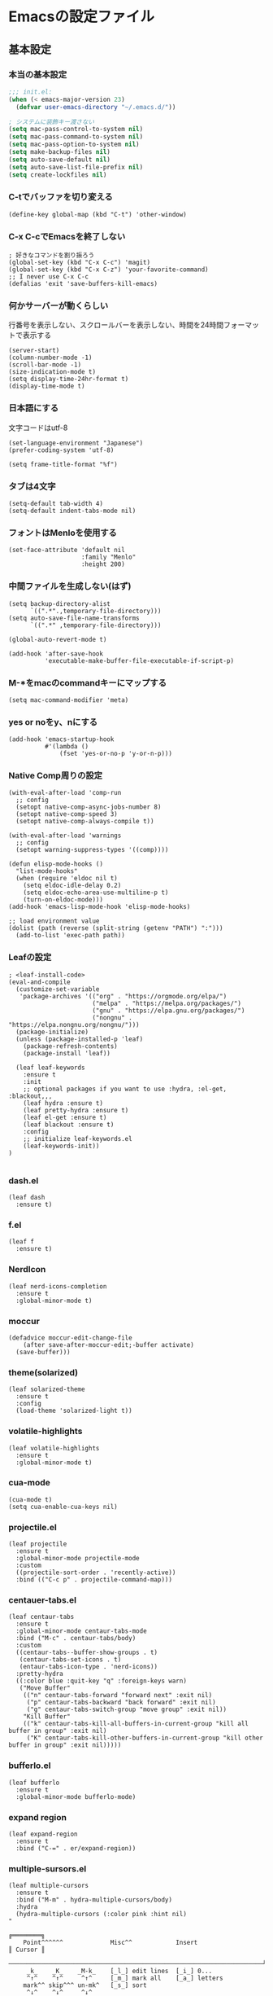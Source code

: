 #+STARTUP: overview
* Emacsの設定ファイル
** 基本設定
*** 本当の基本設定
#+BEGIN_SRC emacs-lisp
   ;;; init.el:
   (when (< emacs-major-version 23)
     (defvar user-emacs-directory "~/.emacs.d/"))

   ; システムに装飾キー渡さない
   (setq mac-pass-control-to-system nil)
   (setq mac-pass-command-to-system nil)
   (setq mac-pass-option-to-system nil)
   (setq make-backup-files nil)
   (setq auto-save-default nil)
   (setq auto-save-list-file-prefix nil)
   (setq create-lockfiles nil)
#+end_src
*** C-tでバッファを切り変える
#+begin_src elisp
   (define-key global-map (kbd "C-t") 'other-window)
#+end_src
*** C-x C-cでEmacsを終了しない
#+begin_src elisp
  ; 好きなコマンドを割り振ろう
  (global-set-key (kbd "C-x C-c") 'magit)
  (global-set-key (kbd "C-x C-z") 'your-favorite-command)
  ;; I never use C-x C-c
  (defalias 'exit 'save-buffers-kill-emacs)
#+end_src
*** 何かサーバーが動くらしい
行番号を表示しない、スクロールバーを表示しない、時間を24時間フォーマットで表示する
#+begin_src elisp
   (server-start)
   (column-number-mode -1)
   (scroll-bar-mode -1)
   (size-indication-mode t)
   (setq display-time-24hr-format t)
   (display-time-mode t)
#+end_src
*** 日本語にする
文字コードはutf-8
#+begin_src elisp
  (set-language-environment "Japanese")
  (prefer-coding-system 'utf-8)

  (setq frame-title-format "%f")
#+end_src
*** タブは4文字
#+begin_src elisp
  (setq-default tab-width 4)
  (setq-default indent-tabs-mode nil)
#+end_src
*** フォントはMenloを使用する
#+begin_src elisp
  (set-face-attribute 'default nil
                      :family "Menlo"
                      :height 200)
#+end_src
*** 中間ファイルを生成しない(はず)
#+begin_src elisp
  (setq backup-directory-alist
        `((".*".,temporary-file-directory)))
  (setq auto-save-file-name-transforms
        `((".*" ,temporary-file-directory)))
#+end_src

#+begin_src elisp
  (global-auto-revert-mode t)

  (add-hook 'after-save-hook
            'executable-make-buffer-file-executable-if-script-p)
#+end_src

*** M-*をmacのcommandキーにマップする
#+begin_src elisp
  (setq mac-command-modifier 'meta)
#+end_src

*** yes or noをy、nにする
#+begin_src elisp
  (add-hook 'emacs-startup-hook
            #'(lambda ()
                (fset 'yes-or-no-p 'y-or-n-p)))
#+end_src

*** Native Comp周りの設定
#+begin_src elisp
  (with-eval-after-load 'comp-run
    ;; config
    (setopt native-comp-async-jobs-number 8)
    (setopt native-comp-speed 3)
    (setopt native-comp-always-compile t))

  (with-eval-after-load 'warnings
    ;; config
    (setopt warning-suppress-types '((comp))))

  (defun elisp-mode-hooks ()
    "list-mode-hooks"
    (when (require 'eldoc nil t)
      (setq eldoc-idle-delay 0.2)
      (setq eldoc-echo-area-use-multiline-p t)
      (turn-on-eldoc-mode)))
  (add-hook 'emacs-lisp-mode-hook 'elisp-mode-hooks)
#+end_src

#+begin_src elisp
  ;; load environment value
  (dolist (path (reverse (split-string (getenv "PATH") ":")))
    (add-to-list 'exec-path path))
#+end_src

*** Leafの設定
#+begin_src elisp
   ; <leaf-install-code>
   (eval-and-compile
     (customize-set-variable
      'package-archives '(("org" . "https://orgmode.org/elpa/")
                          ("melpa" . "https://melpa.org/packages/")
                          ("gnu" . "https://elpa.gnu.org/packages/")
                          ("nongnu" . "https://elpa.nongnu.org/nongnu/")))
     (package-initialize)
     (unless (package-installed-p 'leaf)
       (package-refresh-contents)
       (package-install 'leaf))

     (leaf leaf-keywords
       :ensure t
       :init
       ;; optional packages if you want to use :hydra, :el-get, :blackout,,,
       (leaf hydra :ensure t)
       (leaf pretty-hydra :ensure t)
       (leaf el-get :ensure t)
       (leaf blackout :ensure t)
       :config
       ;; initialize leaf-keywords.el
       (leaf-keywords-init))
   )
  
#+end_src

*** dash.el
#+begin_src elisp
   (leaf dash
     :ensure t)
#+end_src

*** f.el
#+begin_src elisp
   (leaf f
     :ensure t)
#+end_src

*** NerdIcon
#+begin_src elisp
   (leaf nerd-icons-completion
     :ensure t
     :global-minor-mode t)
#+end_src

*** moccur
#+begin_src elisp
   (defadvice moccur-edit-change-file
       (after save-after-moccur-edit;-buffer activate)
     (save-buffer)))
#+end_src

*** theme(solarized)
#+begin_src elisp
   (leaf solarized-theme
     :ensure t
     :config
     (load-theme 'solarized-light t))
#+end_src

*** volatile-highlights
#+begin_src elisp
   (leaf volatile-highlights
     :ensure t
     :global-minor-mode t)
#+end_src

*** cua-mode
#+begin_src elisp
   (cua-mode t)
   (setq cua-enable-cua-keys nil)
#+end_src

*** projectile.el
#+begin_src elisp
   (leaf projectile
     :ensure t
     :global-minor-mode projectile-mode
     :custom
     ((projectile-sort-order . 'recently-active))
     :bind (("C-c p" . projectile-command-map)))
#+end_src

*** centauer-tabs.el
#+begin_src elisp
   (leaf centaur-tabs
     :ensure t
     :global-minor-mode centaur-tabs-mode
     :bind ("M-c" . centaur-tabs/body)
     :custom
     ((centaur-tabs--buffer-show-groups . t)
      (centaur-tabs-set-icons . t)
      (entaur-tabs-icon-type . 'nerd-icons))
     :pretty-hydra
     ((:color blue :quit-key "q" :foreign-keys warn)
      ("Move Buffer"
       (("n" centaur-tabs-forward "forward next" :exit nil)
        ("p" centaur-tabs-backward "back forward" :exit nil)
        ("g" centaur-tabs-switch-group "move group" :exit nil))
       "Kill Buffer"
       (("k" centaur-tabs-kill-all-buffers-in-current-group "kill all buffer in group" :exit nil)
        ("K" centaur-tabs-kill-other-buffers-in-current-group "kill other buffer in group" :exit nil)))))
#+end_src

*** bufferlo.el
#+begin_src elisp
   (leaf bufferlo
     :ensure t
     :global-minor-mode bufferlo-mode)
#+end_src

*** expand region
#+begin_src elisp
   (leaf expand-region
     :ensure t
     :bind ("C-=" . er/expand-region))
#+end_src

*** multiple-sursors.el
#+begin_src elisp
   (leaf multiple-cursors
     :ensure t
     :bind ("M-m" . hydra-multiple-cursors/body)
     :hydra
     (hydra-multiple-cursors (:color pink :hint nil)
   "
                                                                           ╔════════╗
       Point^^^^^^             Misc^^            Insert                            ║ Cursor ║
     ──────────────────────────────────────────────────────────────────────╨────────╜
        _k_    _K_    _M-k_    [_l_] edit lines  [_i_] 0...
        ^↑^    ^↑^     ^↑^     [_m_] mark all    [_a_] letters
       mark^^ skip^^^ un-mk^   [_s_] sort
        ^↓^    ^↓^     ^↓^
        _j_    _J_    _M-j_
     ╭──────────────────────────────────────────────────────────────────────────────╯
                              [_q_]: quit, [Click]: point
   "
             ("l" mc/edit-lines :exit t)
             ("m" mc/mark-all-like-this :exit t)
             ("j" mc/mark-next-symbol-like-this)
             ("J" mc/skip-to-next-like-this)
             ("M-j" mc/unmark-next-like-this)
             ("k" mc/mark-previous-symbol-like-this)
             ("K" mc/skip-to-previous-like-this)
             ("M-k" mc/unmark-previous-like-this)
             ("s" mc/mark-all-in-region-regexp :exit t)
             ("i" mc/insert-numbers :exit t)
             ("a" mc/insert-letters :exit t)
             ("<mouse-1>" mc/add-cursor-on-click)
             ;; Help with click recognition in this hydra
             ("<down-mouse-1>" ignore)
             ("<drag-mouse-1>" ignore)
             ("q" nil)))
#+end_src

*** git-gutter.el
#+begin_src elisp
   (leaf git-gutter
     :ensure t
     :init
     (global-git-gutter-mode))
#+end_src

*** rainbow-delimiters.el
#+begin_src elisp
   (leaf rainbow-delimiters
     :ensure t
     :hook
     ((prog-mode-hook . rainbow-delimiters-mode)))
#+end_src

*** hl-line.el
#+begin_src elisp
   (leaf hl-line
     :init
     (global-hl-line-mode +1))
#+end_src

*** free-keys.el
#+begin_src elisp
   (leaf free-keys
     :ensure t)
#+end_src

*** puni.el
#+begin_src elisp
  (leaf puni
  :doc "Parentheses Universalistic"
  :ensure t
  :global-minor-mode puni-global-mode
  :bind (puni-mode-map
         ;; default mapping
         ;; ("C-M-f" . puni-forward-sexp)
         ;; ("C-M-b" . puni-backward-sexp)
         ;; ("C-M-a" . puni-beginning-of-sexp)
         ;; ("C-M-e" . puni-end-of-sexp)
         ;; ("M-)" . puni-syntactic-forward-punct)
         ;; ("C-M-u" . backward-up-list)
         ;; ("C-M-d" . backward-down-list)
         ("C-)" . puni-slurp-forward)
         ("C-}" . puni-barf-forward)
         ("M-(" . puni-wrap-round)
         ("M-s" . puni-splice)
         ("M-r" . puni-raise)
         ("M-U" . puni-splice-killing-backward)
         ("M-z" . puni-squeeze))
  :config
  (leaf elec-pair
    :doc "Automatic parenthesis pairing"
    :global-minor-mode electric-pair-mode))
#+end_src

*** iflipb.el
#+begin_src elisp
   (leaf iflipb
     :ensure t
     :bind
     (("M-n" . iflipb-next-buffer)
      ("M-p" . iflipb-previous-buffer)))
#+end_src

*** autorevert.el
#+begin_src elisp
   (leaf autorevert
     :doc "revert buffers when files on disk change"
     :global-minor-mode global-auto-revert-mode)
#+end_src

*** simple
#+begin_src elisp
   (leaf simple
     :doc "basic editing commands for Emacs"
     :custom ((kill-read-only-ok . t)
              (kill-whole-line . t)
              (eval-expression-print-length . nil)
              (eval-expression-print-level . nil)))
#+end_src

*** spaceline.el
#+begin_src elisp
   (leaf spaceline
     :ensure t
     :config (spaceline-spacemacs-theme))
#+end_src

#+begin_src elisp
   (leaf startup
     :doc "process Emacs shell arguments"
     :custom `((auto-save-list-file-prefix . ,(locate-user-emacs-file "backup/.saves-"))))
#+end_src

*** which-key
#+begin_src elisp
   (leaf which-key
     :doc "Display available keybindings in popup"
     :ensure t
     :global-minor-mode t)
#+end_src

*** magit
#+begin_src elisp
   (leaf magit
     :ensure t)
#+end_src

*** smerge-mode
#+begin_src elisp
   (leaf smerge-mode
     :doc "Manage git confliction"
     :ensure t
     :preface
     (defun start-smerge-mode-with-hydra ()
       (interactive)
       (progn
         (smerge-mode 1)
         (smerge-mode/body)))
     :pretty-hydra
     ((:color blue :quit-key "q" :foreign-keys warn)
      ("Move"
       (("n" smerge-next "next")
        ("p" smerge-prev "preview"))
       "Keep"
       (("b" smerge-keep-base "base")
        ("u" smerge-keep-upper "upper")
        ("l" smerge-keep-lower "lower")
        ("a" smerge-keep-all "both")
        ("\C-m" smerge-keep-current "current"))
       "Others"
       (("C" smerge-combine-with-next "combine with next")
        ("r" smerge-resolve "resolve")
        ("k" smerge-kill-current "kill current"))
       "End"
       (("ZZ" (lambda ()
                (interactive)
                (save-buffer)
                (bury-buffer))
         "Save and bury buffer" :color blue)
        ("q" nil "cancel" :color blue)))))
#+end_src

*** environmental variables
#+begin_src elisp
   (leaf exec-path-from-shell
     :doc "Get environment variables such as $PATH from the shell"
     :ensure t
     :defun (exec-path-from-shell-initialize)
     :custom ((exec-path-from-shell-check-startup-files)
              (exec-path-from-shell-variables . '("PATH" "GOPATH" "JAVA_HOME" "PKG_CONFIG_PATH" "CPPFLAGS" "LDFLAGS")))
     :config
     (exec-path-from-shell-initialize)
     (exec-path-from-shell-copy-env "PATH"))
#+end_src

*** corfu
#+begin_src elisp
   (leaf corfu
     :doc "COmpletion in Region FUnction"
     :ensure t
     :global-minor-mode global-corfu-mode corfu-popupinfo-mode
     :custom ((corfu-auto . t)
              (corfu-auto-delay . 0.1)
              (corfu-cycle . t)
              (corfu-auto-prefix . 3)
              (text-mode-ispell-word-completion . nil))
     :bind ((corfu-map
             ("C-s" . corfu-insert-separator))))
#+end_src

#+begin_src elisp
   (leaf corfu-popupinfo
     :ensure nil
     :after corfu
     :config
     (setq-local corfu-popupinfo-delay 0))
#+end_src

#+begin_src elisp
   (leaf nerd-icons-corfu
     :ensure t
     :config
     (add-to-list 'corfu-margin-formatters #'nerd-icons-corfu-formatter))
#+end_src

*** cape
#+begin_src elisp
   (leaf cape
     :doc "Completion At Point Extensions"
     :ensure t
     :hook
     ((prog-mode
        text-mode
        conf-mode
        lsp-completion-mode))
     :config
     (add-to-list 'completion-at-point-functions #'cape-file)
     (add-to-list 'completion-at-point-functions #'cape-dict)
     (add-to-list 'completion-at-point-functions #'tempel-complete)
     (add-to-list 'completion-at-point-functions #'cape-file)
     (add-to-list 'completion-at-point-functions #'cape-keyword)
     (add-to-list 'completion-at-point-functions #'cape-tex))
#+end_src

*** vertico
#+begin_src elisp
(savehist-mode)
  (leaf vertico
      :doc "VERTical Interactive COmpletion"
      :ensure t
      :global-minor-mode t)
    (advice-add #'vertico--setup :after
              (lambda (&rest _)
                (setq-local completion-auto-help nil
                            completion-show-inline-help nil)))
#+end_src

*** marginalia
#+begin_src elisp
   (leaf marginalia
     :doc "Enrich existing commands with completion annotations"
     :ensure t
     :global-minor-mode t)
#+end_src

*** avy
#+begin_src elisp
   (leaf avy
     :doc "Jump to things in tree-style"
     :url "https://github.com/abo-abo/avy"
     :ensure t)
#+end_src

#+begin_src elisp
   (leaf avy-zap
     :doc "Zap to char using avy"
     :url "https://github.com/cute-jumper/avy-zap"
     :ensure t)
#+end_src

*** consult
#+begin_src elisp
   (defvar my-consult--source-buffer
     `(:name "Other Buffers"
       :narrow   ?b
       :category buffer
       :face     consult-buffer
       :history  buffer-name-history
       :state    ,#'consult--buffer-state
       :items ,(lambda () (consult--buffer-query
                           :predicate #'bufferlo-non-local-buffer-p
                           :sort 'visibility
                           :as #'buffer-name)))
       "Non-local buffer candidate source for `consult-buffer'.")

   (defvar my-consult--source-local-buffer
     `(:name "Local Buffers"
       :narrow   ?l
       :category buffer
       :face     consult-buffer
       :history  buffer-name-history
       :state    ,#'consult--buffer-state
       :default  t
       :items ,(lambda () (consult--buffer-query
                           :predicate #'bufferlo-local-buffer-p
                           :sort 'visibility
                           :as #'buffer-name)))
       "Local buffer candidate source for `consult-buffer'.")

   (leaf consult
     :doc "Consulting completing-read"
     :ensure t
     :hook (completion-list-mode-hook . consult-preview-at-point-mode)
     :defun consult-line
     :preface
     (defun c/consult-line (&optional at-point)
       "Consult-line uses things-at-point if set C-u prefix."
       (interactive "P")
       (if at-point
           (consult-line (thing-at-point 'symbol))
         (consult-line)))
     :custom ((xref-show-xrefs-function . #'consult-xref)
              (xref-show-definitions-function . #'consult-xref)
              (consult-line-start-from-top . t)
              (consult-buffer-sources . '(consult--source-hidden-buffer
                                          my-consult--source-local-buffer
                                          my-consult--source-buffer)))
     :bind (;; C-c bindings (mode-specific-map)
            ([remap switch-to-buffer] . consult-buffer) ; C-x b
            ([remap project-switch-to-buffer] . consult-project-buffer) ; C-x p b

            ;; M-g bindings (goto-map)
            ([remap goto-line] . consult-goto-line)    ; M-g g
            ([remap imenu] . consult-imenu)            ; M-g i

            (minibuffer-local-map
             :package emacs
             ("C-r" . consult-history))))
#+end_src

*** embark
#+begin_src elisp
      (leaf embark
        :ensure t
        :bind
        (("C-h b" . embark-bindings)
         ("s-e" . embark-act)))

    (add-to-list 'display-buffer-alist
                 '("\\`\\*Embark Collect \\(Live\\|Completions\\)\\*"
                   nil
                   (window-parameters (mode-line-format . none))))

      (leaf embark-consult                    ;
        :doc "Consult integration for Embark"
        :ensure t
        :after (embark consult)
        :hook
        (embark-collect-mode-hook . consult-preview-at-point-mode)
        :bind ((minibuffer-mode-map
                :package emacs
                ("C-;" . embark-dwim)
                ("C-." . embark-act))))

  (defun embark-which-key-indicator ()
    "An embark indicator that displays keymaps using which-key.
  The which-key help message will show the type and value of the
  current target followed by an ellipsis if there are further
  targets."
    (lambda (&optional keymap targets prefix)
      (if (null keymap)
          (which-key--hide-popup-ignore-command)
        (which-key--show-keymap
         (if (eq (plist-get (car targets) :type) 'embark-become)
             "Become"
           (format "Act on %s '%s'%s"
                   (plist-get (car targets) :type)
                   (embark--truncate-target (plist-get (car targets) :target))
                   (if (cdr targets) "…" "")))
         (if prefix
             (pcase (lookup-key keymap prefix 'accept-default)
               ((and (pred keymapp) km) km)
               (_ (key-binding prefix 'accept-default)))
           keymap)
         nil nil t (lambda (binding)
                     (not (string-suffix-p "-argument" (cdr binding))))))))

  (setq embark-indicators
    '(embark-which-key-indicator
      embark-highlight-indicator
      embark-isearch-highlight-indicator))

  (defun embark-hide-which-key-indicator (fn &rest args)
    "Hide the which-key indicator immediately when using the completing-read prompter."
    (which-key--hide-popup-ignore-command)
    (let ((embark-indicators
           (remq #'embark-which-key-indicator embark-indicators)))
        (apply fn args)))

  (advice-add #'embark-completing-read-prompter
              :around #'embark-hide-which-key-indicator)
#+end_src

#+RESULTS:
: embark-consult

*** affe
#+begin_src elisp
   (leaf affe
     :doc "Asynchronous Fuzzy Finder for Emacs"
     :ensure t
     :custom ((affe-highlight-function . 'orderless-highlight-matches)
              (affe-regexp-function . 'orderless-pattern-compiler)))
#+end_src

*** orderless
#+begin_src elisp
   (leaf orderless
     :doc "Completion style for matching regexps in any order"
     :ensure t
     :custom ((completion-styles . '(orderless partial-completion basic))
              (completion-category-defaults . nil)
              (completion-category-overrides . nil)))
#+end_src

*** tempel
#+begin_src elisp
   (leaf tempel
     :ensure t
     :doc "template engine"
     :init
     (defun tempel-setup-capf ()
       (setq-local completion-at-point-functions
                   (cons #'tempel-complete
                         completion-at-point-functions)))
     (add-hook 'prog-mode-hook 'tempel-setup-capf)
     (add-hook 'text-mode-hook 'tempel-setup-capf)
     )
#+end_src

*** yasnippet
#+begin_src elisp
   (leaf yasnippet
     :ensure t
     :doc "snippet engine"
     :init
     (yas-global-mode +1)
     :bind ((yas-keymap
            ("<tab>" . nil)
            ("TAB" . nil)
            ("<backtab>" . nil)
            ("S-TAB" . nil)
            ("M-}" . yas-next-field-or-maybe-expand)
            ("M-{" . yas-prev-field)))
     :bind
     ("C-c y" . yasnippet/body)
     :pretty-hydra
     ((:title "snippet" :color blue :quit-key "q" :foreign-keys warn :separator "╌")
      ("Basic"
       (("a" yas-new-snippet "add new snippet")
        ("i" yas-insert-snippet "insert snippet")
        ("e" yas-visit-snippet-file "edit snippet")))))
#+end_src

*** org mode
#+begin_src elisp
   (setq org-directory "~/Documents/org-mode"
           org-memo-file (format "%s/memo.org" org-directory)
           org-daily-todo-file (format "%s/daily_todo.org" org-directory)
           org-memo-dir (format "%s/memo/" org-directory))

   (defun create-new-org-file (path)
     (let ((name (read-string "Name: ")))
       (expand-file-name (format "%s.org"
                                 name) path)))

   (leaf org
     :custom
     ((org-startup-folded . 'content)
      (org-startup-indented . "indent")
      (org-deadline-warning-days . 30)
      (org-capture-templates .
       '(("m" "Memo" entry (file org-memo-file) "** %U\n%?\n" :empty-lines 1)
         ("t" "Tasks" entry (file+datetree org-daily-todo-file) "** TODO %?")
         ("p" "Projects" entry (file
                                  (lambda () (create-new-org-file
                                        (format "%s/projects/" org-directory))))
          "\n* %? \n** 目的 \n- \n** やること\n*** \n** 結果\n-")))
      (org-todo-keywords .
                         '((sequence "TODO" "DOING" "TODAY" "WEEK" "|"  "DONE" "WAIT"))))
     )
#+end_src

*** org babel
#+begin_src elisp
  (org-babel-do-load-languages
  'org-babel-load-languages
  '((python . t)
    (shell . t)))

  (setq org-babel-python-command "../.venv/bin/python")
#+end_src

*** org agenda
#+begin_src elisp
   (leaf org-agenda
     :commands org-agenda
     :custom
     ((org-agenda-custom-commands .
           '(("x" "Unscheduled Tasks" tags-todo
              "-SCHEDULED>=\"<today>\"-DEADLINE>=\"<today>\"" nil)
             ("w" "Weekly" todo "WEEK" nil)
             ("d" "Today" todo "TODAY" nil)))
     (org-agenda-start-on-weekday . 3)
     (org-agenda-span . 'week)
     (org-agenda-skip-scheduled-if-done . t)
     (org-return-follows-link . t)  ;; RET to follow link
     (org-agenda-columns-add-appointments-to-effort-sum . t)
     (org-agenda-time-grid .
                           '((daily today require-timed)
                             (0900 1200 1300 1800) "......" "----------------"))
     (org-columns-default-format . 
                                 "%68ITEM(Task) %6Effort(Effort){:} %6CLOCKSUM(Clock){:}")
     (org-clock-out-remove-zero-time-clocks . t)
     (org-clock-clocked-in-display          . 'both)
     (org-agenda-start-with-log-mode        . t)
     (org-agenda-files . '("~/Documents/org-mode/projects")))
     :bind
     ((org-agenda-mode-map
           ("s" . org-agenda-schedule)
           ("S" . org-save-all-org-buffers))
      ("C-c C-c" . org-agenda))
     )
   (plist-put org-format-latex-options :scale 1.2)

   (leaf org-download
     :ensure t
     :custom
     ((org-download-image-dir . "~/Documents/org-mode/imgs"))
     )
#+end_src

*** ox-gfm
#+begin_src elisp
   (leaf ox-gfm
     :ensure t
     :after org)
#+end_src

*** org hydra
#+begin_src elisp
   (defun my:org-goto-project ()
       (interactive)
       (find-file org-project-file))
   (defun my:org-goto-memo ()
       (interactive)
       (find-file org-memo-file))
   (defun my:org-goto-exp ()
       (interactive)
       (find-file org-exp-file))
   (defun my:org-goto-daily-todo ()
     (interactive)
     (find-file org-daily-todo-file))

   (leaf *hydra-org
     :bind ("C-c o". *hydra-org/body)
     :pretty-hydra
     ((:title "org mode":color blue :quit-key "q" :foreign-keys warn :separator "╌")
      ("visit file"
       (("m" my:org-goto-memo "memo")
        ("t" my:org-goto-daily-todo "todo"))
       "agenda"
       (("a" org-agenda "open agenda")
        ("c" org-capture "capture"))
       )
      )
     )
#+end_src

*** lsp
#+begin_src elisp
  ; lsp client
  ;; (leaf eglot
  ;;   :doc "The Emacs Client for LSP servers"
  ;;   :hook
  ;;   ((js-mode-hook) . eglot-ensure)
  ;;   :custom ((eldoc-echo-area-use-multiline-p . nil)
  ;;            (eglot-connect-timeout . 600))
  ;;   :config
  ;;   (defun my/eglot-capf ()
  ;;     (setq-local completion-at-point-functions
  ;;                 (list (cape-capf-super
  ;;                        #'tempel-complete
  ;;                        #'eglot-completion-at-point)
  ;;                       #'cape-keyword
  ;;                       #'cape-dabbrev
  ;;                       #'cape-file)))
  ;;  (add-hook 'eglot-managed-mode-hook #'my/eglot-capf))

  ;; (leaf *hydra-eglot
  ;;   :bind
  ;;   (("C-c l" . hydra-eglot/body))
  ;;   :pretty-hydra
  ;;   ((:title "LSP" :color blue :quit-key "q" :foreign-keys warn :separator "╌")
  ;;    ("ref"
  ;;     (("d" xref-find-definitions "goto definitions")
  ;;      ("r" xref-find-references "find references")
  ;;      ("b" xref-go-back "go back to previous location")))))


  (leaf emacs-lsp-booster
    :vc (:url "https://github.com/blahgeek/emacs-lsp-booster")
    :ensure t)

  ;; (leaf eglot-booster
  ;;   :when (executable-find "emacs-lsp-booster")
  ;;   :ensure t
  ;;   :vc ( :url "https://github.com/jdtsmith/eglot-booster")
  ;;   :global-minor-mode t)

  (defun my/lsp-mode-completion ()
     (setf (alist-get 'styles (alist-get 'lsp-capf completion-category-defaults))
           '(orderless)))

  (leaf lsp-mode
   :ensure t
   :hook
   ((python-mode-hook . lsp-mode))
   :hook
   (lsp-completion-mode-hook . my/lsp-mode-completion)
   :custom
   (lsp-enable-file-watchers . nil)
   (lsp-file-watch-threshold . 500)
   (lsp-completion-provider . :none)
   (lsp-ruff-lsp-server-command . '("ruff" "server")))
#+end_src

*** lsp ui
#+begin_src elisp
   (leaf lsp-ui
    :ensure t
    :hook (lsp-mode-hook . (lsp-ui-mode lsp-ui-imenu-mode))
    :bind
    ("C-c l" . lsp-ui/body)
    :pretty-hydra
     ((:title "LSP" :color blue :quit-key "q" :foreign-keys warn :separator "╌")
      ("peek"
       (("d" lsp-ui-peek-find-definitions "definitions")
        ("r" lsp-ui-peek-find-references "references")
        ("b" xref-go-back "go back to previous location"))
       "code action"
       (("n" lsp-rename "rename")
        ("c" lsp-execute-code-action "code action"))))
    :custom
    ((lsp-ui-sideline-show-diagnostics . t)
     (lsp-ui-sideline-show-code-actions . t)
     (lsp-ui-sideline-update-mode . t)
     (lsp-ui-doc-enable . nil)
     (lsp-ui-imenu-auto-refresh . t)))
#+end_src

*** flycheck
#+begin_src elisp
   ;(leaf dap-mode
   ;  :ensure t
   ;  :init
   ;  (dap-mode t))
   ;
   ;(leaf dap-ui
   ;  :hook
   ;  (dap-mode-hook . dap-ui-mode))

   ; grammar check
   (leaf flycheck
     :ensure t
     :global-minor-mode global-flycheck-mode)
#+end_src

#+begin_src elisp
   (leaf highlight-indent-guides
     :ensure t
     :hook ((prog-mode-hook yaml-mode-hook) . highlight-indent-guides-mode))
#+end_src

*** python
#+begin_src elisp
  ; Python
  (leaf python-mode
    :ensure t)

  (leaf ruff-format
    :ensure t)

  (leaf pet
    :ensure t
    :hook
    (python-mode-hook . (lambda () (pet-mode)
                         (setq-local python-shell-interpreter (pet-executable-find "python"))
                         (setq-local python-shell-virtualenv-root (pet-virtualenv-root))
                         (setq-local lsp-pyright-venv-path python-shell-virtualenv-root)
                         (setq-local lsp-pyright-python-executable-cmd python-shell-interpreter)
                         (setq-local lsp-ruff-server-command (list (pet-executable-find "ruff") "server"))
                         (setq-local lsp-ruff-python-path python-shell-interpreter)
                         (setq-local ruff-format-command (pet-executable-find "ruff"))
                         (pet-flycheck-setup)
                         )))

  (leaf lsp-pyright
    :ensure t)

  ;(leaf ein
  ;  :ensure t)
  ;;; undoを有効化 (customizeから設定しておいたほうが良さげ)
  ;(setq ein:worksheet-enable-undo t)
  ;;; 画像をインライン表示 (customizeから設定しておいたほうが良さげ)
  ;(setq ein:output-area-inlined-images t)
  ;(declare-function ein:format-time-string "ein-utils")
  ;(declare-function smartrep-define-key "smartrep")
  ; yaml
  #+end_src

*** yaml
#+begin_src elisp
  (leaf yaml-mode
    :ensure t
    :config
    (add-to-list 'auto-mode-alist '("\\.yml\\'" . yaml-mode))
    (add-to-list 'auto-mode-alist '("\\.yaml\\'" . yaml-mode)))
#+end_src

*** dockerfile
#+begin_src elisp
  ;docker
  (leaf dockerfile-mode
    :ensure t)
#+end_src

*** yatex
#+begin_src elisp
  ; Latex
  (leaf yatex
    :doc "new latex mode"
    :ensure t
    :commands (yatex-mode)
    :mode (("\\.tex$" . yatex-mode)
             ("\\.ltx$" . yatex-mode)
             ("\\.cls$" . yatex-mode)
             ("\\.sty$" . yatex-mode)
             ("\\.clo$" . yatex-mode)
             ("\\.bbl$" . yatex-mode)
             ("\\.bib$" . yatex-mode))
    :custom
    (( YaTeX-inhibit-prefix-letter . t)
     (tex-command . "platex -kanji=utf8")
       ( YaTeX-dvi2-command-ext-alist .
       '(("Skim" . ".pdf")))
       ( dvi2-command . "open -a Skim")
       ( tex-pdfview-command . "open -a Skim")))
#+end_src

*** flyspell
#+begin_src elisp
  (leaf flyspell
    ;; flyspellをインストールする
    :ensure t
    ;; YaTeXモードでflyspellを使う
    :hook (yatex-mode-hook . flyspell-mode))
#+end_src

*** reftex
#+begin_src elisp
  (leaf reftex
      :ensure t
      :hook (yatex-mode-hook . (lambda () (reftex-mode))))
      ;; :custom
      ;; (reftex-bibpath-environment-variables . (projectile-project-root)))

  (add-hook 'reftex-mode-hook (lambda () (setq reftex-default-bibliography
                                               (directory-files-recursively (projectile-project-root) "\\.bib$"))))
#+end_src

*** hydra menu 
#+begin_src elisp
  (leaf *hydra-goto2
    :doc "Search and move cursor"
    :bind ("M-j" . *hydra-goto2/body)
    :pretty-hydra
    ((:title "↗ Goto" :color blue :quit-key "q" :foreign-keys warn :separator "╌")
     ("Got"
      (("i" avy-goto-char       "char")
       ("t" avy-goto-char-timer "timer")
       ("l" avy-goto-line       "line")
       ("j" avy-resume          "resume"))
      "Line"
      (("h" avy-goto-line        "head")
       ("e" avy-goto-end-of-line "end")
       ("n" consult-goto-line    "number"))
      "Topic"
      (("o"  consult-outline      "outline")
       ("m"  consult-imenu        "imenu")
       ("gm" consult-global-imenu "global imenu"))
      "Error"
      ((","  lsp-bridge-diagnostic-jump-prev "previous")
       ("."  lsp-bridge-diagnostic-jump-next "next")
       ("L"  lsp-bridge-diagnostic-list "list"))
      "Spell"
      ((">"  flyspell-goto-next-error "next" :exit nil)
       ("cc" flyspell-correct-at-point "correct" :exit nil)))))
#+end_src

#+begin_src elisp
  (leaf *hydra-toggle2
    :doc "Toggle functions"
    :bind ("M-t" . *hydra-toggle2/body)
    :pretty-hydra
    ((:title " Toggle" :color blue :quit-key "q" :foreign-keys warn :separator "-")
     ("Basic"
      (("v" view-mode "view mode" :toggle t)
       ("w" whitespace-mode "whitespace" :toggle t)
       ("W" whitespace-cleanup "whitespace cleanup")
       ("r" rainbow-mode "rainbow" :toggle t)
       ("b" beacon-mode "beacon" :toggle t))
      "Line & Column"
      (("l" toggle-truncate-lines "truncate line" :toggle t)
       ("n" display-line-numbers-mode "line number" :toggle t)
       ("F" display-fill-column-indicator-mode "column indicator" :toggle t)
       ("f" visual-fill-column-mode "visual column" :toggle t)
       ("c" toggle-visual-fill-column-center "fill center"))
      "Highlight"
      (("h" highlight-symbol "highligh symbol" :toggle t)
       ("L" hl-line-mode "line" :toggle t)
       ("t" hl-todo-mode "todo" :toggle t)
       ("g" git-gutter-mode "git gutter" :toggle t)
       ("i" highlight-indent-guides-mode "indent guide" :toggle t))
      "Window"
      (("t" toggle-window-transparency "transparency" :toggle t)
       ("m" toggle-window-maximize "maximize" :toggle t)
       ("p" presentation-mode "presentation" :toggle t)))))
#+end_src

#+begin_src elisp
  (leaf *hydra-search
    :doc "Search functions"
    :bind
    ("C-s" . *hydra-search/body)
    :pretty-hydra
    ((:title "🔍 Search" :color blue :quit-key "q" :foreign-keys warn :separator "╌")
     ("Buffer"
      (("l" consult-line "line")
       ("o" consult-outline "outline")
       ("m" consult-imenu "imenu"))
      "Project"
      (("f" affe-find "find")
       ("r" consult-ripgrep "grep")
       ("R" affe-grep "affe"))
      "Document"
      (("df" consult-find-doc "find")
       ("dd" consult-grep-doc "grep")))))
#+end_src

#+begin_src elisp
  (leaf *hydra-git
    :bind
    ("M-g" . *hydra-git/body)
    :pretty-hydra
    ((:title " Git" :color blue :quit-key "q" :foreign-keys warn :separator "╌")
     ("Basic"
      (("w" magit-checkout "checkout")
       ("s" magit-status "status")
       ("b" magit-branch "branch")
       ("F" magit-pull "pull")
       ("f" magit-fetch "fetch")
       ("A" magit-apply "apply")
       ("c" magit-commit "commit")
       ("P" magit-push "push"))
      ""
      (("d" magit-diff "diff")
       ("l" magit-log "log")
       ("r" magit-rebase "rebase")
       ("z" magit-stash "stash")
       ("!" magit-run "run shell command")
       ("y" magit-show-refs "references"))
      "Hunk"
      (("," git-gutter:previous-hunk "previous" :exit nil)
       ("." git-gutter:next-hunk "next" :exit nil)
       ("g" git-gutter:stage-hunk "stage")
       ("v" git-gutter:revert-hunk "revert")
       ("p" git-gutter:popup-hunk "popup"))
      " GitHub"
      (("C" checkout-gh-pr "checkout PR")
       ("o" browse-at-remote-or-copy"browse at point")
       ("k" browse-at-remote-kill "copy url")
       ("O" (shell-command "hub browse") "browse repository")))))
#+end_src

*** ddskk
#+begin_src elisp
  (leaf ddskk
    :ensure t
    :doc "japanese IME works in emacs"
    :bind (("C-x C-j" . skk-mode))
    :custom
    ((skk-jisyo . "~/Documents/skk-jisyo.utf-8")
     (skk-large-jisyo . "~/.cache/skk/SKK-JISYO.L")
     (skk-use-azik . t)
     (skk-search-katakana . t)
     (skk-preload . t)
     (skk-share-private-jisyo . t)
     ;(skk-show-inline . t)
     (default-input-method . "japanese-skk")
     (skk-server-host . "localhost")
     (skk-server-portnum . 1178)))
#+END_SRC
